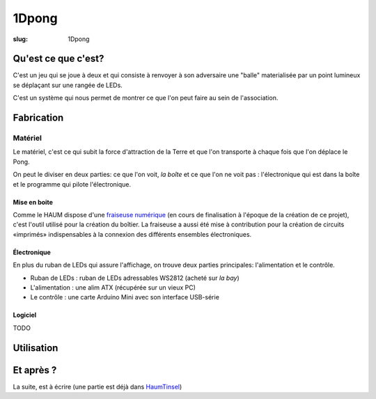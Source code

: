 ======
1Dpong
======

:slug: 1Dpong

Qu'est ce que c'est?
====================

C'est un jeu qui se joue à deux et qui consiste à renvoyer à son adversaire une "balle" materialisée par un point lumineux se déplaçant sur une rangée de LEDs.

C'est un système qui nous permet de montrer ce que l'on peut faire au sein de l'association.


Fabrication
===========

Matériel
--------

Le matériel, c'est ce qui subit la force d'attraction de la Terre et que l'on transporte à chaque fois que l'on déplace le Pong.

On peut le diviser en deux parties: ce que l'on voit, *la boîte* et ce que l'on ne voit pas : l'électronique qui est dans la boîte et le programme qui pilote l'électronique.

Mise en boite
~~~~~~~~~~~~~

Comme le HAUM dispose d'une `fraiseuse numérique`_ (en cours de finalisation à l'époque de la création de ce projet), c'est l'outil utilisé pour la création du boîtier. La fraiseuse a aussi été mise à contribution pour la création de circuits «imprimés» indispensables à la connexion des différents ensembles électroniques.

.. _fraiseuse numérique: /pages/axihaum.html

Électronique
~~~~~~~~~~~~

En plus du ruban de LEDs qui assure l'affichage, on trouve deux parties principales: l'alimentation et le contrôle.

- Ruban de LEDs : ruban de LEDs adressables WS2812 (acheté sur *la bay*)
- L'alimentation : une alim ATX (récupérée sur un vieux PC)
- Le contrôle : une carte Arduino Mini avec son interface USB-série


Logiciel
~~~~~~~~

TODO

Utilisation
===========


Et après ?
==========

La suite, est à écrire (une partie est déjà dans `HaumTinsel`_)

.. _HaumTinsel: /pages/haumtinsel.html
